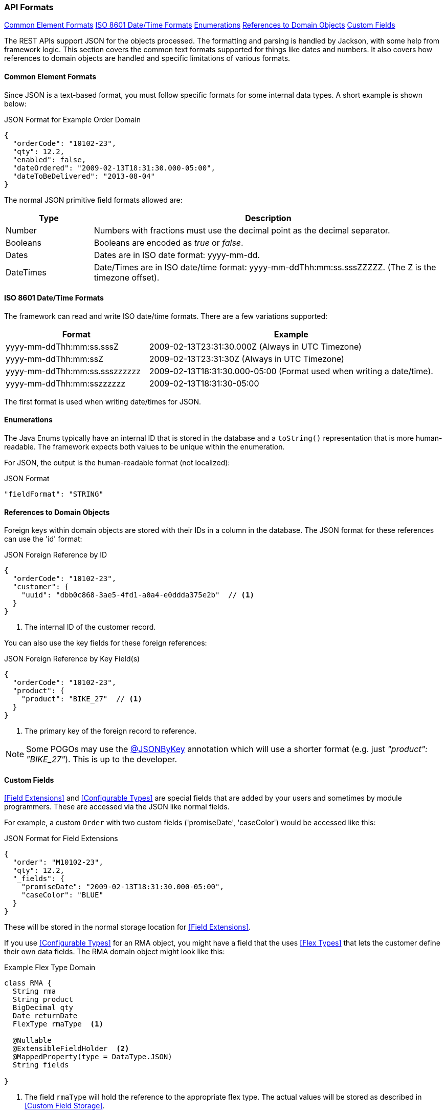 
=== API Formats

ifeval::["{backend}" != "pdf"]

[inline-toc]#<<Common Element Formats>>#
[inline-toc]#<<ISO 8601 Date/Time Formats>>#
[inline-toc]#<<Enumerations>>#
[inline-toc]#<<References to Domain Objects>>#
[inline-toc]#<<Custom Fields>>#

endif::[]




The REST APIs support JSON for the objects processed.  The formatting and parsing is handled by
Jackson, with some help from framework logic. This section covers the common text formats supported
for things like dates and numbers.  It also covers how references to
domain objects are handled and specific limitations of various formats.

==== Common Element Formats

Since JSON is a text-based format, you must follow specific formats for some internal data types.
A short example is shown below:

[source,json]
.JSON Format for Example Order Domain
----
{
  "orderCode": "10102-23",
  "qty": 12.2,
  "enabled": false,
  "dateOrdered": "2009-02-13T18:31:30.000-05:00",
  "dateToBeDelivered": "2013-08-04"
}
----

The normal JSON primitive field formats allowed are:

[cols="1,4"]
|=== 
|Type|Description

|Number|Numbers with fractions must use the decimal point as the decimal separator.
|Booleans| Booleans are encoded as _true_ or _false_.
|Dates| Dates are in ISO date format: yyyy-mm-dd.
|DateTimes| Date/Times are in ISO date/time format: yyyy-mm-ddThh:mm:ss.sssZZZZZ.  (The Z is the timezone offset).
|=== 

==== ISO 8601 Date/Time Formats

The framework can read and write ISO date/time formats.  There are a few variations supported:

[cols="2,4"]
|===
|Format|Example

|yyyy-mm-ddThh:mm:ss.sssZ| 2009-02-13T23:31:30.000Z  (Always in UTC Timezone)
|yyyy-mm-ddThh:mm:ssZ| 2009-02-13T23:31:30Z  (Always in UTC Timezone)
|yyyy-mm-ddThh:mm:ss.ssszzzzzz| 2009-02-13T18:31:30.000-05:00 (Format used when writing a date/time).
|yyyy-mm-ddThh:mm:sszzzzzz| 2009-02-13T18:31:30-05:00
|=== 

The first format is used when writing date/times for JSON.


==== Enumerations

The Java Enums typically have an internal ID that is stored in the database and a `toString()`
representation that is more human-readable.
The framework expects both values to be unique within the enumeration.

For JSON, the output is the human-readable format (not localized):

[source,json]
.JSON Format
----

"fieldFormat": "STRING"

----


==== References to Domain Objects


Foreign keys within domain objects are stored with their IDs in a column in the database.
The JSON format for these references can use the 'id' format:


[source,json]
.JSON Foreign Reference by ID
----
{
  "orderCode": "10102-23",
  "customer": {
    "uuid": "dbb0c868-3ae5-4fd1-a0a4-e0ddda375e2b"  // <1>
  }
}
----
<1> The internal ID of the customer record.


You can also use the key fields for these foreign references:

[source,json]
.JSON Foreign Reference by Key Field(s)
----
{
  "orderCode": "10102-23",
  "product": {
    "product": "BIKE_27"  // <1>
  }
}
----
<1> The primary key of the foreign record to reference.

NOTE: Some POGOs may use the <<json-by-key,@JSONByKey>> annotation which will use
      a shorter format (e.g. just _"product": "BIKE_27"_).  This is up to the
      developer.


==== Custom Fields

<<Field Extensions>> and <<Configurable Types>> are special fields that are added by
your users and sometimes by module programmers.  These are accessed via the JSON like normal
fields.

For example, a custom `Order` with two custom fields ('promiseDate', 'caseColor') would be
accessed like this:

[source,json]
.JSON Format for Field Extensions
----
{
  "order": "M10102-23",
  "qty": 12.2,
  "_fields": {
    "promiseDate": "2009-02-13T18:31:30.000-05:00",
    "caseColor": "BLUE"
  }
}
----

These will be stored in the normal storage location for <<Field Extensions>>.

If you use <<Configurable Types>> for an RMA object, you might have a field that the uses
<<Flex Types>> that lets the customer define their own data fields.  The RMA domain object
might look like this:

[source,groovy]
.Example Flex Type Domain
----
class RMA {
  String rma
  String product
  BigDecimal qty
  Date returnDate
  FlexType rmaType  <.>

  @Nullable
  @ExtensibleFieldHolder  <.>
  @MappedProperty(type = DataType.JSON)
  String fields

}

----
<.> The field `rmaType` will hold the reference to the appropriate flex type.  The actual
    values will be stored as described in <<Custom Field Storage>>.
<.> Defines the column that will hold the JSON values of the custom fields.

The API format for this type of data field would be:

[source,json]
.JSON Format for Configurable Type Fields
----
{
  "rma": "R10102-23",
  "qty": 12.2,
  "_fields": {                  <.>
    "retailerID": "ACME-101",
    "returnCode": "DEFECTIVE"
  }
}
----
<.> The fields are stored with the <<Custom Field Storage>> location
    (`fields` in this example).


NOTE: <<Custom Child List>> will use the API format described in
      <<Custom Child List Storage>>.  This follows the normal JSON array format, but
      the element is stored at the top-level, under the name of the custom field.